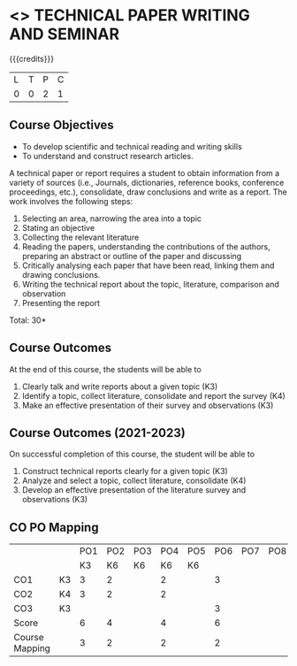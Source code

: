 * <<<CP1213>>> TECHNICAL PAPER WRITING AND SEMINAR
:properties:
:author: S. Kavitha & Y V Lokeswari
:date: 11 July 2018
:end:

#+startup: showall

{{{credits}}}
| L | T | P | C |
| 0 | 0 | 2 | 1 |

** Course Objectives
   - To develop scientific and technical reading and writing skills
   - To understand and construct research articles. 

A technical paper or report requires a student to obtain information
from a variety of sources (i.e., Journals, dictionaries, reference
books, conference proceedings, etc.), consolidate, draw conclusions
and write as a report. The work involves the following steps:
1. Selecting an area, narrowing the area into a topic
2. Stating an objective
3. Collecting the relevant literature 
4. Reading the papers, understanding the contributions of the authors,
   preparing an abstract or outline of the paper and discussing
5. Critically analysing each paper that have been read, linking them and drawing conclusions.
6. Writing the technical report about the topic, literature, comparison and observation 
7. Presenting the report

\hfill *Total: 30*

** Course Outcomes
At the end of this course, the students will be able to
1. Clearly talk and write reports about a given topic  (K3)
2. Identify a topic, collect literature, consolidate and report the survey (K4)
3. Make an effective presentation of their survey and observations (K3)

** Course Outcomes (2021-2023)
On successful completion of this course, the student will be able to
1. Construct technical reports clearly for a given topic (K3) 
2. Analyze and select a topic, collect literature, consolidate (K4) 
3. Develop an effective presentation of the literature survey and observations (K3)

** CO PO Mapping
#+NAME: co-po-mapping
|                |    | PO1 | PO2 | PO3 | PO4 | PO5 | PO6 | PO7 | PO8 | PO9 | PO10 | PO11 | 
|                |    | K3  | K6  |  K6 |  K6 |  K6 |     |     |     |     |      |      | 
| CO1            | K3 |  3  |  2  |     |  2  |     |  3  |     |     |  2  |      |   2  |
| CO2            | K4 |  3  |  2  |     |  2  |     |     |     |     |     |      |   2  |
| CO3            | K3 |     |     |     |     |     |  3  |     |     |  2  |      |      |
| Score          |    |  6  |  4  |     |  4  |     |  6  |     |     |  4  |      |   4  |
| Course Mapping |    |  3  |  2  |     |  2  |     |  2  |     |     |  2  |      |   2  |
